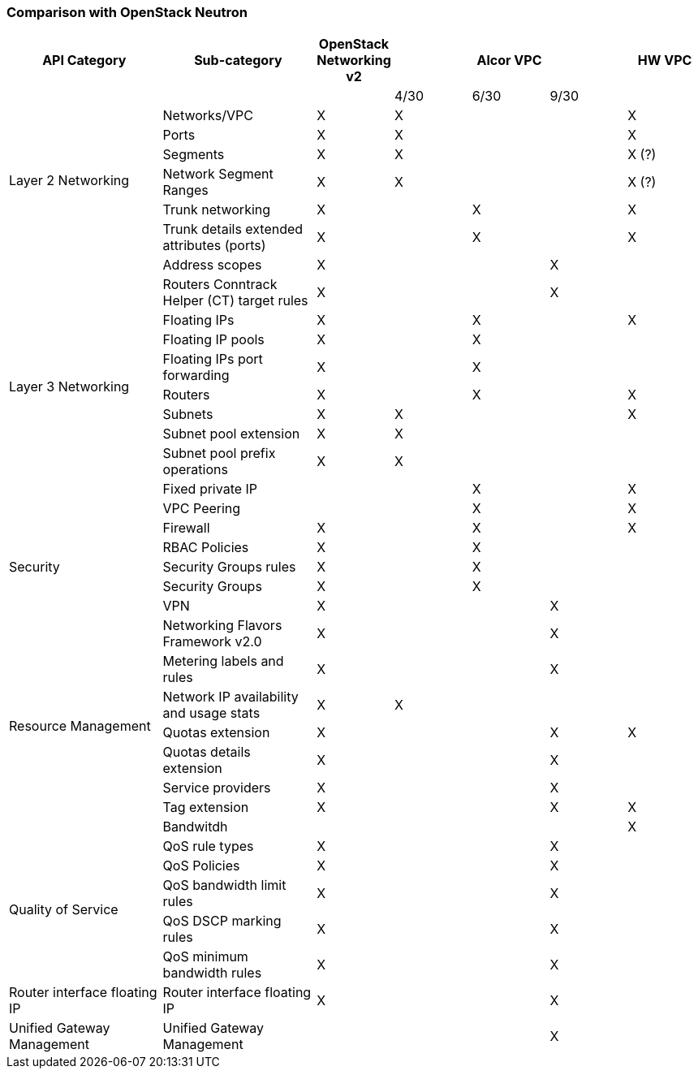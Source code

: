 === Comparison with OpenStack Neutron
[width="100%",cols="2,2,1,1,1,1,1", options="header"]
|====================
|API Category
|Sub-category
|OpenStack Networking v2
3.1+^.^|Alcor VPC
|HW VPC

| | | | 4/30| 6/30| 9/30 |

.6+^.^|Layer 2 Networking|Networks/VPC| X| X | | | X
|Ports| X | X | | | X
|Segments| X | X | | | X (?)
|Network Segment Ranges| X | X | | | X (?)
|Trunk networking| X |  | X | | X
|Trunk details extended attributes (ports)| X |  | X | | X

.11+^.^|Layer 3 Networking|Address scopes|X|| | X |
|Routers Conntrack Helper (CT) target rules|X|| | X|
|Floating IPs|X|| X | | X
|Floating IP pools|X||X | |
|Floating IPs port forwarding|X|| X| |
|Routers|X|| X |  | X
|Subnets|X|X| | | X
|Subnet pool extension|X| X| | |
|Subnet pool prefix operations|X|X| | |
|Fixed private IP| | | X | | X
|VPC Peering| | | X | | X

.5+^.^|Security|Firewall| X  | | X | | X
|RBAC Policies| X || X | |
|Security Groups rules| X || X ||
|Security Groups| X ||X||
|VPN | X | | | X |

.8+^.^|Resource Management|Networking Flavors Framework v2.0| X | | | X |
|Metering labels and rules| X | |  | X|
|Network IP availability and usage stats| X | X |  | |
|Quotas extension| X | |  | X| X
|Quotas details extension| X | |  | X|
|Service providers| X | |  | X|
|Tag extension| X | |  | X| X
|Bandwitdh | | | | | X

.5+^.^|Quality of Service|QoS rule types| X | | |  X |
|QoS Policies| X | |  | X|
|QoS bandwidth limit rules| X | |  | X|
|QoS DSCP marking rules| X | |  | X|
|QoS minimum bandwidth rules| X | |  | X|

.1+^.^|Router interface floating IP|Router interface floating IP| X | | |  X  |

.1+^.^|Unified Gateway Management| Unified Gateway Management | |  |  | X |

//.1+^.^|BGP/MPLS VPN Interconnection|BGP VPN| X | | |  |

|====================